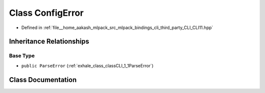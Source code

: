 .. _exhale_class_classCLI_1_1ConfigError:

Class ConfigError
=================

- Defined in :ref:`file__home_aakash_mlpack_src_mlpack_bindings_cli_third_party_CLI_CLI11.hpp`


Inheritance Relationships
-------------------------

Base Type
*********

- ``public ParseError`` (:ref:`exhale_class_classCLI_1_1ParseError`)


Class Documentation
-------------------


.. doxygenclass:: CLI::ConfigError
   :members:
   :protected-members:
   :undoc-members: